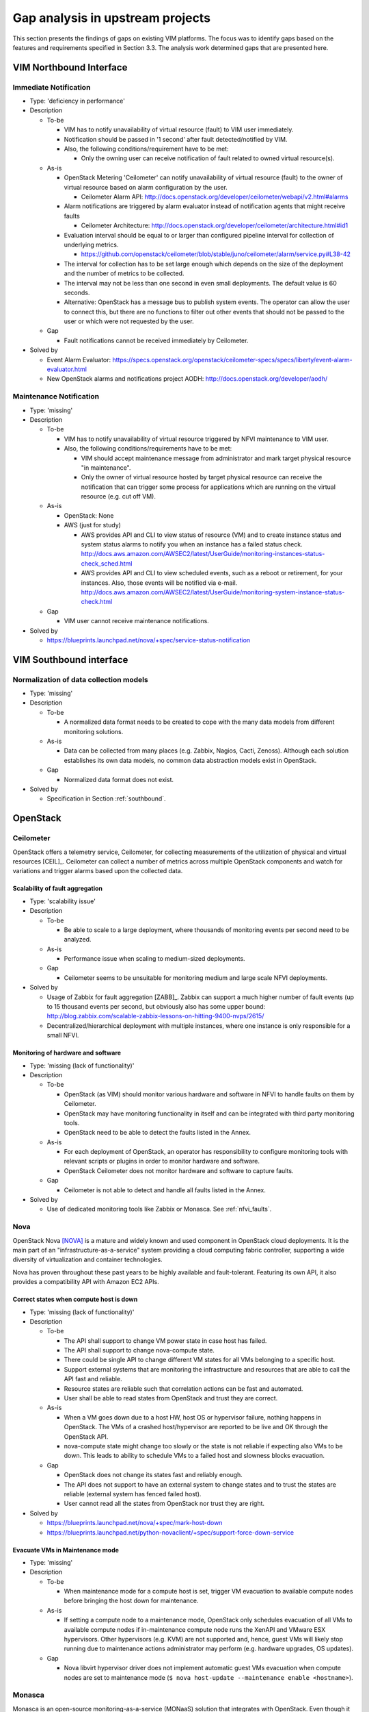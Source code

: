 .. This work is licensed under a Creative Commons Attribution 4.0 International License.
.. http://creativecommons.org/licenses/by/4.0

Gap analysis in upstream projects
=================================

This section presents the findings of gaps on existing VIM platforms. The focus
was to identify gaps based on the features and requirements specified in Section
3.3. The analysis work determined gaps that are presented here.

VIM Northbound Interface
------------------------

Immediate Notification
^^^^^^^^^^^^^^^^^^^^^^

* Type: 'deficiency in performance'
* Description

  + To-be

    - VIM has to notify unavailability of virtual resource (fault) to VIM user
      immediately.
    - Notification should be passed in '1 second' after fault detected/notified
      by VIM.
    - Also, the following conditions/requirement have to be met:

      - Only the owning user can receive notification of fault related to owned
        virtual resource(s).

  + As-is

    - OpenStack Metering 'Ceilometer' can notify unavailability of virtual
      resource (fault) to the owner of virtual resource based on alarm
      configuration by the user.

      - Ceilometer Alarm API:
        http://docs.openstack.org/developer/ceilometer/webapi/v2.html#alarms

    - Alarm notifications are triggered by alarm evaluator instead of
      notification agents that might receive faults

      - Ceilometer Architecture:
        http://docs.openstack.org/developer/ceilometer/architecture.html#id1

    - Evaluation interval should be equal to or larger than configured pipeline
      interval for collection of underlying metrics.

      - https://github.com/openstack/ceilometer/blob/stable/juno/ceilometer/alarm/service.py#L38-42

    - The interval for collection has to be set large enough which depends on
      the size of the deployment and the number of metrics to be collected.
    - The interval may not be less than one second in even small deployments.
      The default value is 60 seconds.
    - Alternative: OpenStack has a message bus to publish system events.
      The operator can allow the user to connect this, but there are no
      functions to filter out other events that should not be passed to the user
      or which were not requested by the user.

  + Gap

    - Fault notifications cannot be received immediately by Ceilometer.

* Solved by

  + Event Alarm Evaluator:
    https://specs.openstack.org/openstack/ceilometer-specs/specs/liberty/event-alarm-evaluator.html
  + New OpenStack alarms and notifications project AODH:
    http://docs.openstack.org/developer/aodh/

Maintenance Notification
^^^^^^^^^^^^^^^^^^^^^^^^

* Type: 'missing'
* Description

  + To-be

    - VIM has to notify unavailability of virtual resource triggered by NFVI
      maintenance to VIM user.
    - Also, the following conditions/requirements have to be met:

      - VIM should accept maintenance message from administrator and mark target
        physical resource "in maintenance".
      - Only the owner of virtual resource hosted by target physical resource
        can receive the notification that can trigger some process for
        applications which are running on the virtual resource (e.g. cut off
        VM).

  + As-is

    - OpenStack: None
    - AWS (just for study)

      - AWS provides API and CLI to view status of resource (VM) and to create
        instance status and system status alarms to notify you when an instance
        has a failed status check.
        http://docs.aws.amazon.com/AWSEC2/latest/UserGuide/monitoring-instances-status-check_sched.html
      - AWS provides API and CLI to view scheduled events, such as a reboot or
        retirement, for your instances. Also, those events will be notified
        via e-mail.
        http://docs.aws.amazon.com/AWSEC2/latest/UserGuide/monitoring-system-instance-status-check.html

  + Gap

    - VIM user cannot receive maintenance notifications.

* Solved by

  + https://blueprints.launchpad.net/nova/+spec/service-status-notification

VIM Southbound interface
------------------------

Normalization of data collection models
^^^^^^^^^^^^^^^^^^^^^^^^^^^^^^^^^^^^^^^

* Type: 'missing'
* Description

  + To-be

    - A normalized data format needs to be created to cope with the many data
      models from different monitoring solutions.

  + As-is

    - Data can be collected from many places (e.g. Zabbix, Nagios, Cacti,
      Zenoss). Although each solution establishes its own data models, no common
      data abstraction models exist in OpenStack.

  + Gap

    - Normalized data format does not exist.

* Solved by

  + Specification in Section :ref:`southbound`.

OpenStack
---------

Ceilometer
^^^^^^^^^^

OpenStack offers a telemetry service, Ceilometer, for collecting measurements of
the utilization of physical and virtual resources [CEIL]_. Ceilometer can
collect a number of metrics across multiple OpenStack components and watch for
variations and trigger alarms based upon the collected data.

Scalability of fault aggregation
________________________________

* Type: 'scalability issue'
* Description

  + To-be

    - Be able to scale to a large deployment, where thousands of monitoring
      events per second need to be analyzed.

  + As-is

    - Performance issue when scaling to medium-sized deployments.

  + Gap

    - Ceilometer seems to be unsuitable for monitoring medium and large scale
      NFVI deployments.

* Solved by

  + Usage of Zabbix for fault aggregation [ZABB]_. Zabbix can support a much
    higher number of fault events (up to 15 thousand events per second, but
    obviously also has some upper bound:
    http://blog.zabbix.com/scalable-zabbix-lessons-on-hitting-9400-nvps/2615/

  + Decentralized/hierarchical deployment with multiple instances, where one
    instance is only responsible for a small NFVI.

Monitoring of hardware and software
___________________________________

* Type: 'missing (lack of functionality)'
* Description

  + To-be

    - OpenStack (as VIM) should monitor various hardware and software in NFVI to
      handle faults on them by Ceilometer.
    - OpenStack may have monitoring functionality in itself and can be
      integrated with third party monitoring tools.
    - OpenStack need to be able to detect the faults listed in the Annex.

  + As-is

    - For each deployment of OpenStack, an operator has responsibility to
      configure monitoring tools with relevant scripts or plugins in order to
      monitor hardware and software.
    - OpenStack Ceilometer does not monitor hardware and software to capture
      faults.

  + Gap

    - Ceilometer is not able to detect and handle all faults listed in the Annex.

* Solved by

  + Use of dedicated monitoring tools like Zabbix or Monasca.
    See :ref:`nfvi_faults`.

Nova
^^^^

OpenStack Nova [NOVA]_ is a mature and widely known and used component in
OpenStack cloud deployments. It is the main part of an
"infrastructure-as-a-service" system providing a cloud computing fabric
controller, supporting a wide diversity of virtualization and container
technologies.

Nova has proven throughout these past years to be highly available and
fault-tolerant. Featuring its own API, it also provides a compatibility API with
Amazon EC2 APIs.

Correct states when compute host is down
________________________________________

* Type: 'missing (lack of functionality)'
* Description

  + To-be

    - The API shall support to change VM power state in case host has failed.
    - The API shall support to change nova-compute state.
    - There could be single API to change different VM states for all VMs
      belonging to a specific host.
    - Support external systems that are monitoring the infrastructure and resources
      that are able to call the API fast and reliable.
    - Resource states are reliable such that correlation actions can be fast and automated.
    - User shall be able to read states from OpenStack and trust they are correct.

  + As-is

    - When a VM goes down due to a host HW, host OS or hypervisor failure,
      nothing happens in OpenStack. The VMs of a crashed host/hypervisor are
      reported to be live and OK through the OpenStack API.
    - nova-compute state might change too slowly or the state is not reliable
      if expecting also VMs to be down. This leads to ability to schedule VMs
      to a failed host and slowness blocks evacuation.

  + Gap

    - OpenStack does not change its states fast and reliably enough.
    - The API does not support to have an external system to change states and to
      trust the states are reliable (external system has fenced failed host).
    - User cannot read all the states from OpenStack nor trust they are right.

* Solved by

  + https://blueprints.launchpad.net/nova/+spec/mark-host-down
  + https://blueprints.launchpad.net/python-novaclient/+spec/support-force-down-service

Evacuate VMs in Maintenance mode
________________________________

* Type: 'missing'
* Description

  + To-be

    - When maintenance mode for a compute host is set, trigger VM evacuation to
      available compute nodes before bringing the host down for maintenance.

  + As-is

    - If setting a compute node to a maintenance mode, OpenStack only schedules
      evacuation of all VMs to available compute nodes if in-maintenance compute
      node runs the XenAPI and VMware ESX hypervisors. Other hypervisors (e.g.
      KVM) are not supported and, hence, guest VMs will likely stop running due
      to maintenance actions administrator may perform (e.g. hardware upgrades,
      OS updates).

  + Gap

    - Nova libvirt hypervisor driver does not implement automatic guest VMs
      evacuation when compute nodes are set to maintenance mode (``$ nova
      host-update --maintenance enable <hostname>``).

Monasca
^^^^^^^

Monasca is an open-source monitoring-as-a-service (MONaaS) solution that
integrates with OpenStack. Even though it is still in its early days, it is the
interest of the community that the platform be multi-tenant, highly scalable,
performant and fault-tolerant. It provides a streaming alarm engine, a
notification engine, and a northbound REST API users can use to interact with
Monasca. Hundreds of thousands of metrics per second can be processed
[MONA]_.

Anomaly detection
_________________


* Type: 'missing (lack of functionality)'
* Description

  + To-be

    - Detect the failure and perform a root cause analysis to filter out other
      alarms that may be triggered due to their cascading relation.

  + As-is

    - A mechanism to detect root causes of failures is not available.

  + Gap

    - Certain failures can trigger many alarms due to their dependency on the
      underlying root cause of failure. Knowing the root cause can help filter
      out unnecessary and overwhelming alarms.

* Status

  + Monasca as of now lacks this feature, although the community is aware and
    working toward supporting it.

Sensor monitoring
_________________

* Type: 'missing (lack of functionality)'
* Description

  + To-be

    - It should support monitoring sensor data retrieval, for instance, from
      IPMI.

  + As-is

    - Monasca does not monitor sensor data

  + Gap

    - Sensor monitoring is very important. It provides operators status
      on the state of the physical infrastructure (e.g. temperature, fans).

* Addressed by

  + Monasca can be configured to use third-party monitoring solutions (e.g.
    Nagios, Cacti) for retrieving additional data.

Hardware monitoring tools
-------------------------

Zabbix
^^^^^^

Zabbix is an open-source solution for monitoring availability and performance of
infrastructure components (i.e. servers and network devices), as well as
applications [ZABB]_. It can be customized for use with OpenStack. It is a
mature tool and has been proven to be able to scale to large systems with
100,000s of devices.

Delay in execution of actions
_____________________________


* Type: 'deficiency in performance'
* Description

  + To-be

    - After detecting a fault, the monitoring tool should immediately execute
      the appropriate action, e.g. inform the manager through the NB I/F

  + As-is

    - A delay of around 10 seconds was measured in two independent testbed
      deployments

  + Gap

    - Cause of the delay is a periodic evaluation and notification. Periodicity is configured
      as 30s default value and can be reduced to 5s but not below.
      https://github.com/zabbix/zabbix/blob/trunk/conf/zabbix_server.conf#L329


..
 vim: set tabstop=4 expandtab textwidth=80:
